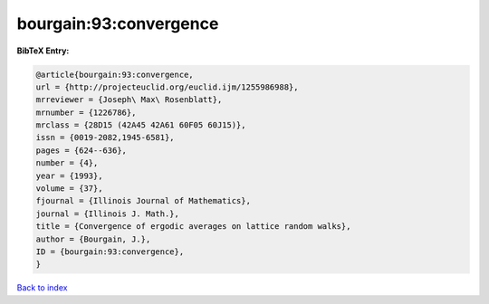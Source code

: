 bourgain:93:convergence
=======================

.. :cite:t:`bourgain:93:convergence`

.. bibliography:: ../../All.bib

**BibTeX Entry:**

.. code-block:: bibtex

   @article{bourgain:93:convergence,
   url = {http://projecteuclid.org/euclid.ijm/1255986988},
   mrreviewer = {Joseph\ Max\ Rosenblatt},
   mrnumber = {1226786},
   mrclass = {28D15 (42A45 42A61 60F05 60J15)},
   issn = {0019-2082,1945-6581},
   pages = {624--636},
   number = {4},
   year = {1993},
   volume = {37},
   fjournal = {Illinois Journal of Mathematics},
   journal = {Illinois J. Math.},
   title = {Convergence of ergodic averages on lattice random walks},
   author = {Bourgain, J.},
   ID = {bourgain:93:convergence},
   }

`Back to index <../index>`_

